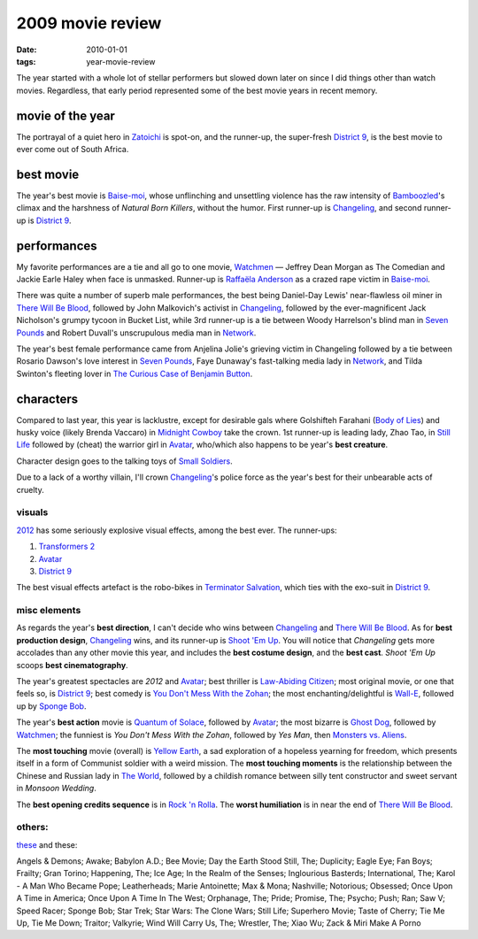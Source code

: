 2009 movie review
=================

:date: 2010-01-01
:tags: year-movie-review



The year started with a whole lot of stellar performers but slowed down
later on since I did things other than watch movies. Regardless, that
early period represented some of the best movie years in recent memory.

movie of the year
-----------------

The portrayal of a quiet hero in `Zatoichi`_ is spot-on, and the
runner-up, the super-fresh `District 9`_, is the best movie to ever come
out of South Africa.

best movie
----------

The year's best movie is `Baise-moi`_, whose unflinching and unsettling
violence has the raw intensity of `Bamboozled`_'s climax and the
harshness of *Natural Born Killers*, without the humor. First runner-up
is `Changeling`_, and second runner-up is `District 9`_.

performances
------------

My favorite performances are a tie and all go to one movie, `Watchmen`_
— Jeffrey Dean Morgan as The Comedian and Jackie Earle Haley when face
is unmasked. Runner-up is `Raffaëla Anderson`_ as a crazed rape victim
in `Baise-moi`_.

There was quite a number of superb male performances, the best being
Daniel-Day Lewis' near-flawless oil miner in `There Will Be Blood`_,
followed by John Malkovich's activist in `Changeling`_, followed by the
ever-magnificent Jack Nicholson's grumpy tycoon in Bucket List, while
3rd runner-up is a tie between Woody Harrelson's blind man in `Seven
Pounds`_ and Robert Duvall's unscrupulous media man in `Network`_.

The year's best female performance came from Anjelina Jolie's grieving
victim in Changeling followed by a tie between Rosario Dawson's love
interest in `Seven Pounds`_, Faye Dunaway's fast-talking media lady in
`Network`_, and Tilda Swinton's fleeting lover in `The Curious Case of
Benjamin Button`_.

characters
----------

Compared to last year, this year is lacklustre, except for desirable
gals where Golshifteh Farahani (`Body of Lies`_) and husky voice (likely
Brenda Vaccaro) in `Midnight Cowboy`_ take the crown. 1st runner-up is
leading lady, Zhao Tao, in `Still Life`_ followed by (cheat) the warrior
girl in `Avatar`_, who/which also happens to be year's **best creature**.

Character design goes to the talking toys of `Small Soldiers`_.

Due to a lack of a worthy villain, I'll crown `Changeling`_'s police
force as the year's best for their unbearable acts of cruelty.

visuals
~~~~~~~

`2012`_ has some seriously explosive visual effects, among the best
ever. The runner-ups:

1. `Transformers 2`_
2. `Avatar`_
3. `District 9`_

The best visual effects artefact is the robo-bikes in `Terminator
Salvation`_, which ties with the exo-suit in `District 9`_.

misc elements
~~~~~~~~~~~~~

As regards the year's **best direction**, I can't decide who wins
between `Changeling`_ and `There Will Be Blood`_. As for **best
production design**, `Changeling`_ wins, and its runner-up is `Shoot 'Em
Up`_. You will notice that *Changeling* gets more accolades than any
other movie this year, and includes the **best costume design**, and the
**best cast**. *Shoot 'Em Up* scoops **best cinematography**.

The year's greatest spectacles are *2012* and `Avatar`_; best thriller
is `Law-Abiding Citizen`_; most original movie, or one that feels so, is
`District 9`_; best comedy is `You Don't Mess With the Zohan`_; the most
enchanting/delightful is `Wall-E`_, followed up by `Sponge Bob`_.

The year's **best action** movie is `Quantum of Solace`_, followed by
`Avatar`_; the most bizarre is `Ghost Dog`_, followed by `Watchmen`_;
the funniest is *You Don't Mess With the Zohan*, followed by *Yes Man*,
then `Monsters vs. Aliens`_.

The **most touching** movie (overall) is `Yellow Earth`_, a sad
exploration of a hopeless yearning for freedom, which presents itself in
a form of Communist soldier with a weird mission. The **most touching
moments** is the relationship between the Chinese and Russian lady in
`The World`_, followed by a childish romance between silly tent
constructor and sweet servant in *Monsoon Wedding*.

The **best opening credits sequence** is in `Rock 'n Rolla`_. The
**worst humiliation** is in near the end of `There Will Be Blood`_.

others:
~~~~~~~

`these`_ and these:

Angels & Demons; Awake; Babylon A.D.; Bee Movie; Day the Earth Stood
Still, The; Duplicity; Eagle Eye; Fan Boys; Frailty; Gran Torino;
Happening, The; Ice Age; In the Realm of the Senses; Inglourious
Basterds; International, The; Karol - A Man Who Became Pope;
Leatherheads; Marie Antoinette; Max & Mona; Nashville; Notorious;
Obsessed; Once Upon A Time in America; Once Upon A Time In The West;
Orphanage, The; Pride; Promise, The; Psycho; Push; Ran; Saw V; Speed
Racer; Sponge Bob; Star Trek; Star Wars: The Clone Wars; Still Life;
Superhero Movie; Taste of Cherry; Tie Me Up, Tie Me Down; Traitor;
Valkyrie; Wind Will Carry Us, The; Wrestler, The; Xiao Wu; Zack & Miri
Make A Porno

.. _Zatoichi: http://movies.tshepang.net/zatoichi
.. _District 9: http://movies.tshepang.net/district-9-2009
.. _Baise-moi: http://movies.tshepang.net/baise-moi-2000
.. _Bamboozled: http://movies.tshepang.net/bamboozled-2000
.. _Changeling: http://movies.tshepang.net/recent-movies-2009-03-06
.. _Watchmen: http://movies.tshepang.net/watchmen-2009
.. _Raffaëla Anderson: http://en.wikipedia.org/wiki/Raffa%C3%ABla_Anderson
.. _There Will Be Blood: http://movies.tshepang.net/there-will-be-blood-2007
.. _Seven Pounds: http://movies.tshepang.net/recent-movies-2009-04-14
.. _Network: http://movies.tshepang.net/recent-movies-2009-07-13
.. _The Curious Case of Benjamin Button: http://movies.tshepang.net/finchers-most-pointless-yet
.. _Body of Lies: http://movies.tshepang.net/recent-movies-2009-04-14
.. _Midnight Cowboy: http://movies.tshepang.net/recent-movies-2009-07-13
.. _Still Life: http://movies.tshepang.net/recent-movies-2009-09-30
.. _Avatar: http://movies.tshepang.net/avatar-2009
.. _Small Soldiers: http://movies.tshepang.net/small-soldiers-1998
.. _2012: http://movies.tshepang.net/recent-movies-2009-12-05
.. _Transformers 2: http://movies.tshepang.net/transformers-revenge-of-the-fallen-2009
.. _Terminator Salvation: http://movies.tshepang.net/terminator-salvation-2009
.. _Shoot 'Em Up: http://movies.tshepang.net/recent-movies-2009-03-06
.. _Law-Abiding Citizen: http://movies.tshepang.net/law-abiding-citizen
.. _You Don't Mess With the Zohan: http://movies.tshepang.net/many-recent-movies-2009-02-27
.. _Wall-E: http://movies.tshepang.net/many-recent-movies-2009-02-27
.. _Sponge Bob: http://movies.tshepang.net/recent-movies-2009-10-23
.. _Quantum of Solace: http://movies.tshepang.net/quantum-of-solace-2008
.. _Ghost Dog: http://movies.tshepang.net/ghost-dog
.. _Monsters vs. Aliens: http://movies.tshepang.net/recent-movies-2009-09-30
.. _Yellow Earth: http://movies.tshepang.net/yellow-earth-1984
.. _The World: http://movies.tshepang.net/more-of-jia
.. _Rock 'n Rolla: http://movies.tshepang.net/recent-movies-2009-03-06
.. _these: http://movies.tshepang.net/tag/2009-movie/
